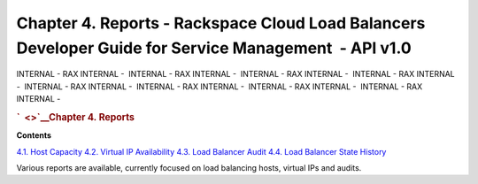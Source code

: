 ======================================================================================================
Chapter 4. Reports - Rackspace Cloud Load Balancers Developer Guide for Service Management  - API v1.0
======================================================================================================

INTERNAL - RAX INTERNAL -  INTERNAL - RAX INTERNAL -  INTERNAL - RAX
INTERNAL -  INTERNAL - RAX INTERNAL -  INTERNAL - RAX INTERNAL
-  INTERNAL - RAX INTERNAL -  INTERNAL - RAX INTERNAL -  INTERNAL - RAX
INTERNAL - 

.. rubric:: `  <>`__\ Chapter 4. Reports
   :name: chapter4.reports
   :class: title

**Contents**

`4.1. Host Capacity <Host_Capacity-d1e4265.html>`__
`4.2. Virtual IP Availability <Virtual_IP_Availability-d1e4356.html>`__
`4.3. Load Balancer Audit <Load_Balancer_Audit-d1e4450.html>`__
`4.4. Load Balancer State
History <Load-balancer-state-history-d1e3774.html>`__

Various reports are available, currently focused on load balancing
hosts, virtual IPs and audits.
